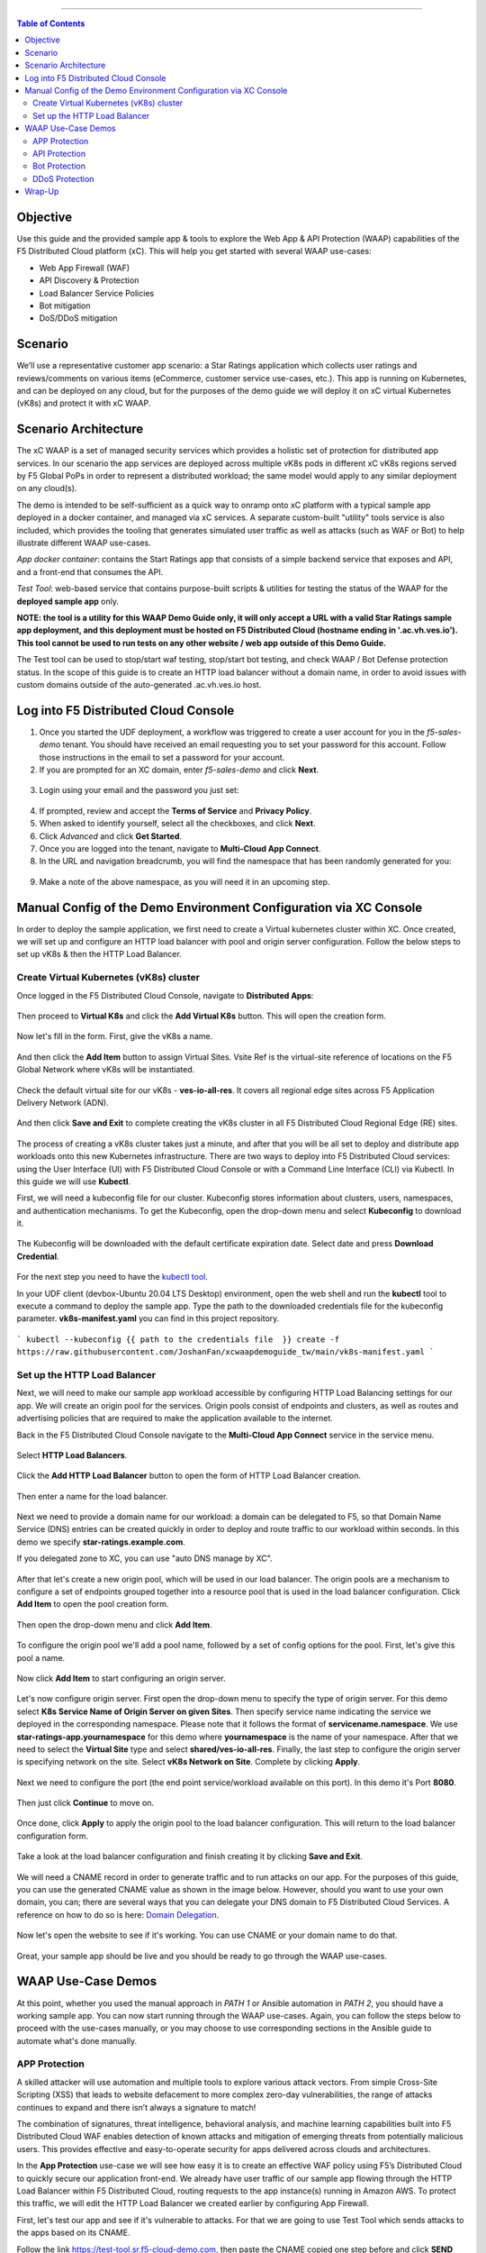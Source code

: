==================================================

.. contents:: Table of Contents


Objective
####################
Use this guide and the provided sample app & tools to explore the Web App & API Protection (WAAP) capabilities of the F5 Distributed Cloud platform (xC). This will help you get started with several WAAP use-cases: 

- Web App Firewall (WAF)
- API Discovery & Protection
- Load Balancer Service Policies
- Bot mitigation
- DoS/DDoS mitigation
  
Scenario
####################
We’ll use a representative customer app scenario: a Star Ratings application which collects user ratings and reviews/comments on various items (eCommerce, customer service use-cases, etc.). This app is running on Kubernetes, and can be deployed on any cloud, but for the purposes of the demo guide we will deploy it on xC virtual Kubernetes (vK8s) and protect it with xC WAAP.

Scenario Architecture
#######################
The xC WAAP is a set of managed security services which provides a holistic set of protection for distributed app services. In our scenario the app services are deployed across multiple vK8s pods in different xC vK8s regions served by F5 Global PoPs in order to represent a distributed workload; the same model would apply to any similar deployment on any cloud(s).

The demo is intended to be self-sufficient as a quick way to onramp onto xC platform with a typical sample app deployed in a docker container, and managed via xC services. A separate custom-built "utility" tools service is also included, which provides the tooling that generates simulated user traffic as well as attacks (such as WAF or Bot) to help illustrate different WAAP use-cases. 

*App docker container*: contains the Start Ratings app that consists of a simple backend service that exposes and API, and a front-end that consumes the API. 

*Test Tool*: web-based service that contains purpose-built scripts & utilities for testing the status of the WAAP for the **deployed sample app** only.

**NOTE: the tool is a utility for this WAAP Demo Guide only, 
it will only accept a URL with a valid Star Ratings sample app deployment,
and this deployment must be hosted on F5 Distributed Cloud (hostname ending in '.ac.vh.ves.io'). 
This tool cannot be used to run tests on any other website / web app outside of this Demo Guide.**

The Test tool can be used to stop/start waf testing, stop/start bot testing, and check WAAP / Bot Defense protection status. In the scope of this guide is to create an HTTP load balancer without a domain name, in order to avoid issues with custom domains outside of the auto-generated .ac.vh.ves.io host.

.. figure:: assets/waap_overview.png

Log into F5 Distributed Cloud Console
##########################################
1. Once you started the UDF deployment, a workflow was triggered to create a user account for you in the `f5-sales-demo` tenant. You should have received an email requesting you to set your password for this account. Follow those instructions in the email to set a password for your account.

2. If you are prompted for an XC domain, enter `f5-sales-demo` and click **Next**.

.. figure:: assets/xc-domain.png
   :width: 600px

3. Login using your email and the password you just set:

.. figure:: assets/xc-login.png
   :width: 600px

4. If prompted, review and accept the **Terms of Service** and **Privacy Policy**.

5. When asked to identify yourself, select all the checkboxes, and click **Next**.

6. Click `Advanced` and click **Get Started**.

7. Once you are logged into the tenant, navigate to **Multi-Cloud App Connect**.

8. In the URL and navigation breadcrumb, you will find the namespace that has been randomly generated for you:

.. figure:: assets/xc-namespace.png
   :width: 800px

9. Make a note of the above namespace, as you will need it in an upcoming step.

Manual Config of the Demo Environment Configuration via XC Console
###########################################################################

In order to deploy the sample application, we first need to create a Virtual kubernetes cluster within XC. Once created, we will set up and configure an HTTP load balancer with pool and origin server configuration. Follow the below steps to set up vK8s & then the HTTP Load Balancer.

Create Virtual Kubernetes (vK8s) cluster
*****************************************

Once logged in the F5 Distributed Cloud Console, navigate to **Distributed Apps**:

.. figure:: assets/home_dist_apps.png

Then proceed to **Virtual K8s** and click the **Add Virtual K8s** button. This will open the creation form. 

.. figure:: assets/vk8s_create.png

Now let's fill in the form. First, give the vK8s a name.

.. figure:: assets/vk8s_cluster_name.png

And then click the **Add Item** button to assign Virtual Sites. Vsite Ref is the virtual-site reference of locations on the F5 Global Network where vK8s will be instantiated. 

.. figure:: assets/vk8s_cluster_vsite_ref.png

Check the default virtual site for our vK8s - **ves-io-all-res**. It covers all regional edge sites across F5 Application Delivery Network (ADN).  

.. figure:: assets/vk8s_cluster_vsite_selected.png

And then click **Save and Exit** to complete creating the vK8s cluster in all F5 Distributed Cloud Regional Edge (RE) sites.

.. figure:: assets/vk8s_save_and_exit.png

The process of creating a vK8s cluster takes just a minute, and after that you will be all set to deploy and distribute app workloads onto this new Kubernetes infrastructure. There are two ways to deploy into F5 Distributed Cloud services: using the User Interface (UI) with F5 Distributed Cloud Console or with a Command Line Interface (CLI) via Kubectl. In this guide we will use **Kubectl**.

First, we will need a kubeconfig file for our cluster. Kubeconfig stores information about clusters, users, namespaces, and authentication mechanisms. To get the Kubeconfig, open the drop-down menu and select **Kubeconfig** to download it.     

.. figure:: assets/vk8s_kubeconfig.png

The Kubeconfig will be downloaded with the default certificate expiration date. Select date and press **Download Credential**.

.. figure:: assets/vk8s_kubeconfig_download.png
   :width: 500px

For the next step you need to have the `kubectl tool <https://kubernetes.io/docs/tasks/tools/#kubectl>`_.

In your UDF client (devbox-Ubuntu 20.04 LTS Desktop) environment, open the web shell and run the **kubectl** tool to execute a command to deploy the sample app. Type the path to the downloaded credentials file for the kubeconfig parameter. **vk8s-manifest.yaml** you can find in this project repository.

.. figure:: assets/udf-client.png
   :width: 800px

```
kubectl --kubeconfig {{ path to the credentials file  }} create -f https://raw.githubusercontent.com/JoshanFan/xcwaapdemoguide_tw/main/vk8s-manifest.yaml
```

.. figure:: assets/vk8s_deploy.png
   :width: 600px


Set up the HTTP Load Balancer
******************************

Next, we will need to make our sample app workload accessible by configuring HTTP Load Balancing settings for our app. We will create an origin pool for the services. Origin pools consist of endpoints and clusters, as well as routes and advertising policies that are required to make the application available to the internet.

Back in the F5 Distributed Cloud Console navigate to  the **Multi-Cloud App Connect** service in the service menu. 

.. figure:: assets/load_balancer_navigate.png
   :width: 600px

Select **HTTP Load Balancers**.

.. figure:: assets/load_balancer_navigate_menu.png
   :width: 500px

Click the **Add HTTP Load Balancer** button to open the form of HTTP Load Balancer creation.

.. figure:: assets/load_balancer_create_click.png
   :width: 600px

Then enter a name for the load balancer.

.. figure:: assets/httplb_set_name.png

Next we need to provide a domain name for our workload: a domain can be delegated to F5, so that Domain Name Service (DNS) entries can be created quickly in order to deploy and route traffic to our workload within seconds. In this demo we specify **star-ratings.example.com**.

If you delegated zone to XC, you can use "auto DNS manage by XC". 

.. figure:: assets/httplb_set_domain.png

After that let's create a new origin pool, which will be used in our load balancer. The origin pools are a mechanism to configure a set of endpoints grouped together into a resource pool that is used in the load balancer configuration. Click **Add Item** to open the pool creation form.

.. figure:: assets/httplb_pool_add.png

Then open the drop-down menu and click **Add Item**.

.. figure:: assets/httplb_pool_add_create.png

To configure the origin pool we'll add a pool name, followed by a set of config options for the pool. First, let's give this pool a name. 

.. figure:: assets/httplb_pool_name.png

Now click **Add Item** to start configuring an origin server.

.. figure:: assets/httplb_pool_origin_add.png

Let's now configure origin server. First open the drop-down menu to specify the type of origin server. For this demo select **K8s Service Name of Origin Server on given Sites**. 
Then specify service name indicating the service we deployed in the corresponding namespace. Please note that it follows the format of **servicename.namespace**. We use **star-ratings-app.yournamespace** for this demo where **yournamespace** is the name of your namespace. 
After that we need to select the **Virtual Site** type and select **shared/ves-io-all-res**. 
Finally, the last step to configure the origin server is specifying network on the site. Select **vK8s Network on Site**.
Complete by clicking **Apply**.

.. figure:: assets/httplb_pool_origin_configure.png

Next we need to configure the port (the end point service/workload available on this port). In this demo it's Port **8080**.

.. figure:: assets/httplb_pool_port.png

Then just click **Continue** to move on.

.. figure:: assets/httplb_pool_continue.png

Once done, click **Apply** to apply the origin pool to the load balancer configuration. This will return to the load balancer configuration form.

.. figure:: assets/httplb_pool_confirm.png

Take a look at the load balancer configuration and finish creating it by clicking **Save and Exit**.

.. figure:: assets/httplb_save_and_exit.png

We will need a CNAME record in order to generate traffic and to run attacks on our app. For the purposes of this guide, you can use the generated CNAME value as shown in the image below. However, should you want to use your own domain, you can; there are several ways that you can delegate your DNS domain to F5 Distributed Cloud Services. A reference on how to do so is here:  `Domain Delegation <https://docs.cloud.f5.com/docs/how-to/app-networking/domain-delegation>`_.

.. figure:: assets/httplb_cname.png

Now let's open the website to see if it's working. You can use CNAME or your domain name to do that.

.. figure:: assets/website.png

Great, your sample app should be live and you should be ready to go through the WAAP use-cases.

WAAP Use-Case Demos
####################

At this point, whether you used the manual approach in *PATH 1* or Ansible automation in *PATH 2*, you should have a working sample app. You can now start running through the WAAP use-cases. Again, you can follow the steps below to proceed with the use-cases manually, or you may choose to use corresponding sections in the Ansible guide to automate what's done manually. 

APP Protection
**************

A skilled attacker will use automation and multiple tools to explore various attack vectors. From simple Cross-Site Scripting (XSS) that leads to website defacement to more complex zero-day vulnerabilities, the range of attacks continues to expand and there isn’t always a signature to match!

The combination of signatures, threat intelligence, behavioral analysis, and machine learning capabilities built into F5 Distributed Cloud WAF enables detection of known attacks and mitigation of emerging threats from potentially malicious users. This provides effective and easy-to-operate security for apps delivered across clouds and architectures.

In the **App Protection** use-case we will see how easy it is to create an effective WAF policy using F5’s Distributed Cloud to quickly secure our application front-end. We already have user traffic of our sample app flowing through the HTTP Load Balancer within F5 Distributed Cloud, routing requests to the app instance(s) running in Amazon AWS. To protect this traffic, we will edit the HTTP Load Balancer we created earlier by configuring App Firewall. 

First, let's test our app and see if it's vulnerable to attacks. For that we are going to use Test Tool which sends attacks to the apps based on its CNAME. 

Follow the link `<https://test-tool.sr.f5-cloud-demo.com>`_, then paste the CNAME copied one step before and click **SEND ATTACKS**. In the box under it you will see attack types and site status - our app is vulnerable to them. Now let's go ahead and protect the app by creating and configuring Firewall. Then we will test the app once again to see the result of protection.

.. figure:: assets/test_waf_1.png

Back in the F5 Distributed Cloud Console, open the service menu and navigate to **Web App & API Protection**. 

.. figure:: assets/waf_navigate.png
   :width: 600px

Then proceed to the **HTTP Load Balancers** section.

.. figure:: assets/waf_navigate_menu.png
   :width: 500px

Open HTTP Load Balancer properties and select **Manage Configuration**.

.. figure:: assets/httplb_popup.png
   :width: 850px

Click **Edit Configuration** in the right top corner to start editing the HTTP load balancer. 

.. figure:: assets/httplb_edit.png

In the **Web Application Firewall** section first enable **App Firewall** in the drop-down menu, and then click **Add Item** to configure a new WAF object.

.. figure:: assets/waf_create.png

First, give the Firewall a name.

.. figure:: assets/waf_name.png

Then specify enforcement mode in the dropdown menu. The default is **Monitoring**, meaning that the Distributed Cloud WAF service won't block any traffic but will alert on any request that is found to be violating the WAF policy. **Blocking** mode means that the Distributed Cloud WAF will take mitigation action on offending traffic. Select the **Blocking** mode option.

.. figure:: assets/waf_enforcement_mode.png

Next, we will specify detection settings. Default settings are recommended for mitigating malicious traffic with a low false positive rate. But we will select **Custom** detection settings, in order to override and customize preset policy detection defaults. 

.. figure:: assets/waf_detection_custom.png

Select **Custom** attack type in the drop-down menu and proceed to specifying **Disabled Attack Types**. Select **Command Execution** attack type. Command execution is an attack against web applications that targets Operating System commands to gain access to it. 

.. figure:: assets/waf_attack_types.png

The next property **Signature Selection by Accuracy** allows us to disable some attack types and use different signature sets for optimal accuracy. For this demo let's enable **High, Medium and Low** accuracy signatures.

.. figure:: assets/waf_signature.png

After that we will edit Disabled Violations list. This enables detection of various violation types like malformed data and illegal filetypes. For this use-case, we will select **Custom** violations, and then specify **Bad HTTP Version**. 

.. figure:: assets/waf_violatations.png

Next we will specify blocking response page. To do that, select **Custom** and indicate **403 Forbidden** as response code. By default the Distributed Cloud WAF looks for specific query parameters like "card" or "password" to prevent potentially sensitive information such as account credentials or credit card numbers from appearing in security logs. This can be customized through a Blocking Response Page that can include a custom body in ASCII or base64.

.. figure:: assets/waf_adv_config.png

Now that we’re done with all the settings, just click **Continue**.

.. figure:: assets/waf_continue.png

Click **Save and Exit** to save the HTTP Load Balancer settings.

.. figure:: assets/waf_save_lb.png

Now we are ready to test and see if our app is still vulnerable to the attacks. Follow the link  `<https://test-tool.sr.f5-cloud-demo.com>`_, and click **SEND ATTACKS**. In the box under it you will see attack types and their statuses - they are now all blocked and our app is safe. 

.. figure:: assets/test_waf_2.png

Next let’s look at some of the visibility and security insights provided by F5 Distributed Cloud WAAP. Navigate to **Dashboards**, select **Security Dashboard** and click on our load balancer.

.. figure:: assets/waf_dashboard_navigate.png

Here we will see app dashboard. The dashboard provides detailed info on all the security events, including location, policy rules hit, malicious users, top attack types and other crucial information collected through F5 Distributed Cloud WAAP correlated insights.

.. figure:: assets/waf_dashboard_events.png

Now navigate to **Security Events** and then open one of the security events to drill into it. 

.. figure:: assets/waf_requests.png

Let’s look at the specifics of the **Java code injection** attack. Here we can not only see its time, origin and src IP, but also drill down to see very detailed information.

.. figure:: assets/waf_request_details.png

After having a look at the attack, it is possible to block the client. To do that, open the menu and select **Add to Blocked Clients**. 

.. figure:: assets/waf_block_options.png

F5 Distributed Cloud WAF provides security through Malicious User Detection as well. Malicious User Detection helps identify and rank suspicious (or potentially malicious) users. Security teams are often burdened with alert fatigue, long investigation times, missed attacks, and false positives. Retrospective security through Malicious User Detection allows security teams to filter noise and to identify actual risks and threats through actionable intelligence, without manual intervention.

WAF rules hit, forbidden access attempts, login failures, request and error rates -- all create a timeline of events that can suggest malicious activity. Users exhibiting suspicious behavior can be automatically blocked, and exceptions can be made through allow lists.

The screenshot below represents how the malicious user can look like.

.. figure:: assets/waf_malicious_user.png


API Protection 
**************

Protecting API resources is a critical piece of a holistic application security strategy. API Security helps us analyze and baseline normal levels of traffic, response rates, sizes and data being shared via APIs. 

Without API protection all traffic goes directly to the server and can be harmful. Let's take a look at an attack on our sample app and then protect its API.

Go back to the Test Tool  `<https://test-tool.sr.f5-cloud-demo.com>`_, and switch to the **API Security in Action** tab. Then click **SEND ATTACKS**. In the box under it you will see the status which shows that API is vulnerable. Now let's go ahead and protect API.

.. figure:: assets/test_api_1.png

Distributed Cloud API Security helps protect API resources based on an Open API specification, typically captured in a Swagger file. The API Security service supports the upload of an Open API specification file, which contains API routes that can be protected by the Web App Firewall, as well as methods that can be enabled and disabled. 

To start API protection configuration, go back to the F5 Distributed Cloud Console, select **Swagger Files** and click **Add Swagger File**. 

.. figure:: assets/swagger_navigate.png

Give swagger file a name and then upload it. Once it's uploaded, click **Save and Exit**.
   
.. figure:: assets/swagger_upload_file.png

Now over to creating API Definition. Navigate to **API Definition** and then click the **Add API Definition** button.

.. figure:: assets/api_definition_navigate.png

Enter a name in the metadata section. Then go to **Swagger Specs** section and open the drop-down menu. Select the swagger spec added earlier, then click **Save and Exit** to create API definition object.

.. figure:: assets/api_definition_create.png

Now we need to attach the created API definition to our HTTP load balancer. Navigate to **Load Balancers** and select **HTTP Load Balancers**. The HTTP Load Balancer we created earlier will appear. Open its menu and select **Manage Configuration**.

.. figure:: assets/api_definition_lb_popup.png

Click **Edit Configuration** to start editing.

.. figure:: assets/api_definition_lb_edit.png

In the **API Protection** section enable **API Definition** and then select the API Definition created earlier. 

.. figure:: assets/api_definition_select_api_def.png

Now we need to a create a new Service Policy with a set of Custom Rules that will specify either an Allow or Deny rule action for specific API resources contained in our Swagger file. This approach uses the combination of Service Policies and Custom Rules to fine-tune and provide granular control over how our application API resources are protected.

Scroll to the **Common Security Controls** section and select **Apply Specified Service Policies**. Then click **Configure**. 

.. figure:: assets/api_definition_policy.png

Click on the **Select Item** field and select **Add Item** option.

.. figure:: assets/api_definition_policy_create.png

Enter a name for the policy in the metadata section and go to the **Rules** section. Select **Custom Rule List** and click **Configure**.

.. figure:: assets/api_definition_policy_create_rules.png

Let's now add rules: click **Add Item**.
   
.. figure:: assets/api_definition_rule_add.png

The first rule will deny all except the API. Enter a name in the metadata section and scroll down. 

.. figure:: assets/api_definition_rule_add_details.png

Next configure HTTP Path. Click **Configure** in the **HTTP Path** section.

.. figure:: assets/api_definition_rules_path.png

And fill in the path - **/api/v1/** for this demo. Then click **Apply**.

.. figure:: assets/api_definition_rules_prefix.png

Scroll down to **Advanced Match** section and click **Configure** for the API Group Matcher field.

.. figure:: assets/api_definition_rules_api_matcher.png

In the API Group Matcher screen, select an exact value. 

.. figure:: assets/api_definition_rules_matcher_select_api_def.png

Tick the **Invert String Matcher** option and click **Apply** to add the matcher. 

.. figure:: assets/api_definition_matcher_tick.png

 Click another **Apply** to add the rule specification. 

.. figure:: assets/api_definition_policy_apply.png

Click **Apply** to add the rule.

.. figure:: assets/api_definition_add_rule.png

Create one more rule to 'allow-other' using the **Add Item** option in the rules section. 

.. figure:: assets/api_definition_second_rule.png

First, enter a name in the metadata section.
   
.. figure:: assets/api_definition_second_rule_details.png

Next, select **Allow** for Action field in the Action section.

.. figure:: assets/api_definition_second_rule_allow.png

Click **Apply** to add the rule specification.

.. figure:: assets/api_definition_second_rule_apply.png

Click **Apply** to add the second rule.

.. figure:: assets/api_definition_second_rule_add.png

Take a look at the rules created and click **Apply**. 

.. figure:: assets/api_definition_rule_list_apply.png

Click **Continue** to add the service policy to the load balancer and then **Apply**.

.. figure:: assets/api_definition_continue.png

.. figure:: assets/api_definition_def_policy_apply.png

The last step is to look the configuration through and save the edited HTTP load balancer. Once you click **Save and Exit** at the end, the Load Balancer will update with the API security settings and our API resources will be protected!

.. figure:: assets/api_definition_lb_save.png

Well done! The API of our sample Rating App is protected based on the spec in the uploaded Swagger file. Let's try and see that the access is forbidden.

Go back to the Test Tool  `<https://test-tool.sr.f5-cloud-demo.com>`_, and click **SEND ATTACKS**. In the box under it we will see **protected** status, so our API is safe now.  

.. figure:: assets/test_api_2.png

In cases where API specifications are not known or well documented, the F5 Distributed Cloud API Security provides a machine learning (ML)-based, dynamic API Discovery service.

API Discovery analyzes traffic that flows to and from API endpoints and constructs a visual graph to detail API path relationships. It may be difficult for an organization to keep track of APIs, as they typically change frequently. Over time F5 Distributed Cloud can baseline normal API behavior, usage, and methods, detecting anomalies and helping organization detect shadow APIs that bring unintended risk.

In the screenshot below we can see the percent of requests, learned schema for a specific endpoint, and even download an automatically-generated Swagger file based on discovered APIs.

.. figure:: assets/api_auto_discovery.png 

Bot Protection
**************

F5 Distributed Cloud Bot Defense helps us identify attacks and allow us then to easily block them! Our sample rating app could definitely benefit from Distributed Cloud Bot Defense. So let’s see how easy it actually is to set up and use the service!

First let's generate some bot traffic to our app. Go back to the Test Tool  `<https://test-tool.sr.f5-cloud-demo.com>`_, and switch to the **Bot Defense in Action** tab. Click **GENERATE BOT TRAFFIC**. In the box under it we will see that all the bot traffic passed. Now let's go ahead and block it by setting up a resilient anti-automation solution that will be attached to the HTTP Load Balancer that processes the traffic to our app. We will then test it to see how Bot Protection works.

.. figure:: assets/test_bot_1.png

Navigate to **HTTP Load Balancers**, open the menu of the load balancer we created earlier and select **Manage Configuration**.

.. figure:: assets/bot_lb_popup.png

Click **Edit Configuration** to start editing the load balancer.

.. figure:: assets/bot_lb_edit.png

Go to the **Bot Protection** section and enable Bot Defense. The Regional Endpoint is **US** due to its closer proximity to our sample app user base. Click **Configure** to configure Bot Defense Policy.

.. figure:: assets/bot_config.png

Next, we need to configure an App Endpoint, which will contain the policies and actions to protect the specific resource in our app that’s used for adding ratings. To do that click **Configure**.

.. figure:: assets/bot_config_endpoint.png

Click **Add Item** to start adding an endpoint.

.. figure:: assets/bot_config_endpoint_add.png

Name the endpoint and then select HTTP Methods. Let's pick **PUT** and **POST** for this demo. Scroll down and fill in the path - **/api/v1/**.
Then set Bot Traffic Mitigation options to **Block** action for identified bot traffic, and select **403 Forbidden** status. 
Go ahead and click **Apply** to complete the App Endpoint setup.

.. figure:: assets/bot_full_config.png

We’ve just defined the policy to protect our vulnerable Rating app resource with Bot Defense enabled. Now, click **Apply** to confirm.

.. figure:: assets/bot_endpoint_apply.png

Click **Apply** to apply the configured Bot Defense Policy.

.. figure:: assets/bot_config_apply.png

To complete the configuration of load balancer, click **Save and Exit**.

.. figure:: assets/bot_lb_save.png

Now we can test and see the end-result of our setup. Go back to the Test Tool  `<https://test-tool.sr.f5-cloud-demo.com>`_, and click **GENERATE BOT TRAFFIC**. This time we will see **blocked** status.  

.. figure:: assets/test_bot_2.png

Now let’s have a look at the Security analytics for the HTTP Load Balancer where we configured Bot Defense. Navigate to **Dashboards**, then **Security Dashboard** and click on the load balancer name.

.. figure:: assets/bot_dashboard_0.png

Navigate to the **Bot Defense** tab. Here we will see key info breaking down: which bots are making the most malicious requests, which endpoints are attacked the most, and which automation types are being used the most. 

.. figure:: assets/bot_dashboard_1.png

Then move on to the **Security Events** tab. Here we can go into detail on the HTTP Load Balancer traffic from the point of view of Bot traffic analytics. From transactions per minute for a specified timeframe, to detail of every HTTP request with inference of whether it is a legitimate user or automation traffic.

.. figure:: assets/bot_dashboard_2.png


DDoS Protection
***************

F5 Distributed Cloud WAAP is monitoring traffic and is able to identify multiple types of security events, including DDoS attacks directed towards our application as DDoS Security Events. This provides critical intelligence of your app security at your fingertips.

In this demo we will configure DDoS protection by specifying IP Reputation and rate limiting for the sample app. Then we will add DDoS mitigation rule to block users by IP source defining expiration timestamp. 

Navigate to **HTTP Load Balancers**, open the menu of the load balancer we created earlier and select **Manage Configuration**. 

.. figure:: assets/ddos_lb_popup.png

Click **Edit Configuration** to start editing the load balancer.

.. figure:: assets/ddos_lb_edit.png


In the **Common Security Controls** section enable **IP Reputation** and choose IP threat categories. We select **Spam Sources, Denial of service, Anonymous Proxies, Tor Proxy** and **Botnets** for this demo.

.. figure:: assets/ddos_ip_reputation.png

In order to configure rate limiting, select **Custom Rate Limiting Parameters** in the drop-down menu of rate limiting and click **View Configuration**.

.. figure:: assets/ddos_rate_limiting_select.png

First specify number, then burst multiplier. For this use-case we specify **10** and **5** respectively. Click **Apply** to proceed. 

.. figure:: assets/ddos_rate_limit_config.png

In the **DoS Protection** section enable DDoS detection in the drop-down menu and click **Configure** to add a new rule.

.. figure:: assets/ddos_detection.png


Next click the **Add Item** button to open the form where we will create an ‘IP Source’ mitigation rule.

.. figure:: assets/ddos_mitigation_add.png

Give rule a name, specify IP we want to block - **203.0.113.0/24** and indicate the expiration time stamp. Finally, click the **Apply** which will create our DDoS Mitigation rule.

.. figure:: assets/ddos_mitigation_rule.png

Click **Apply** to apply the rule we've created.

.. figure:: assets/ddos_mitigation_rule_apply.png

And finally we need to click **Save and Exit** to save these changes and allow the F5 Distributed Cloud WAF engine to start enforcing our newly created DDoS Mitigation rule and blocking the malicious IP.

.. figure:: assets/ddos_save_lb.png

See how easy that was! This should definitely help with the performance and uptime of our application!

We have created the service policy to block that malicious IP. Now let’s have a look at the reporting and analytics for the HTTP Load Balancer where we configured the policy for our app. 

Here we can see all of our app's critical security info in one place. Take a look at the **Security Events** section in the screenshot below showing all the events including the DDoS ones. Notice in the **DDoS Security Events** section we now see blocked traffic from the IP address we specified earlier. We can also see the map of security events giving clear visual security event distribution.

.. figure:: assets/ddos_demo_1.png

In the screenshot below you can see the analytics for our simulated traffic and attacks. See the impact of attacks on each endpoint by hovering over an endpoint on the map. We can also get insights into Top IPs, Regions, ASNs and TLS FPs. 

.. figure:: assets/ddos_demo_2.png

Wrap-Up
#######

At this stage you should have set up a sample app and sent traffic to it. You've configured and applied F5 Distributed Cloud WAAP services in order to protect both the Web & API of the app from malicious actors & bots. We also looked at the telemetry and insights from the data in the various Dashboards & security events.

We hope you have a better understanding of the F5 Distributed Cloud WAAP services and are now ready to implement it for your own organization. Should you have any issues or questions, please feel free to raise them via GitHub. Thank you!
